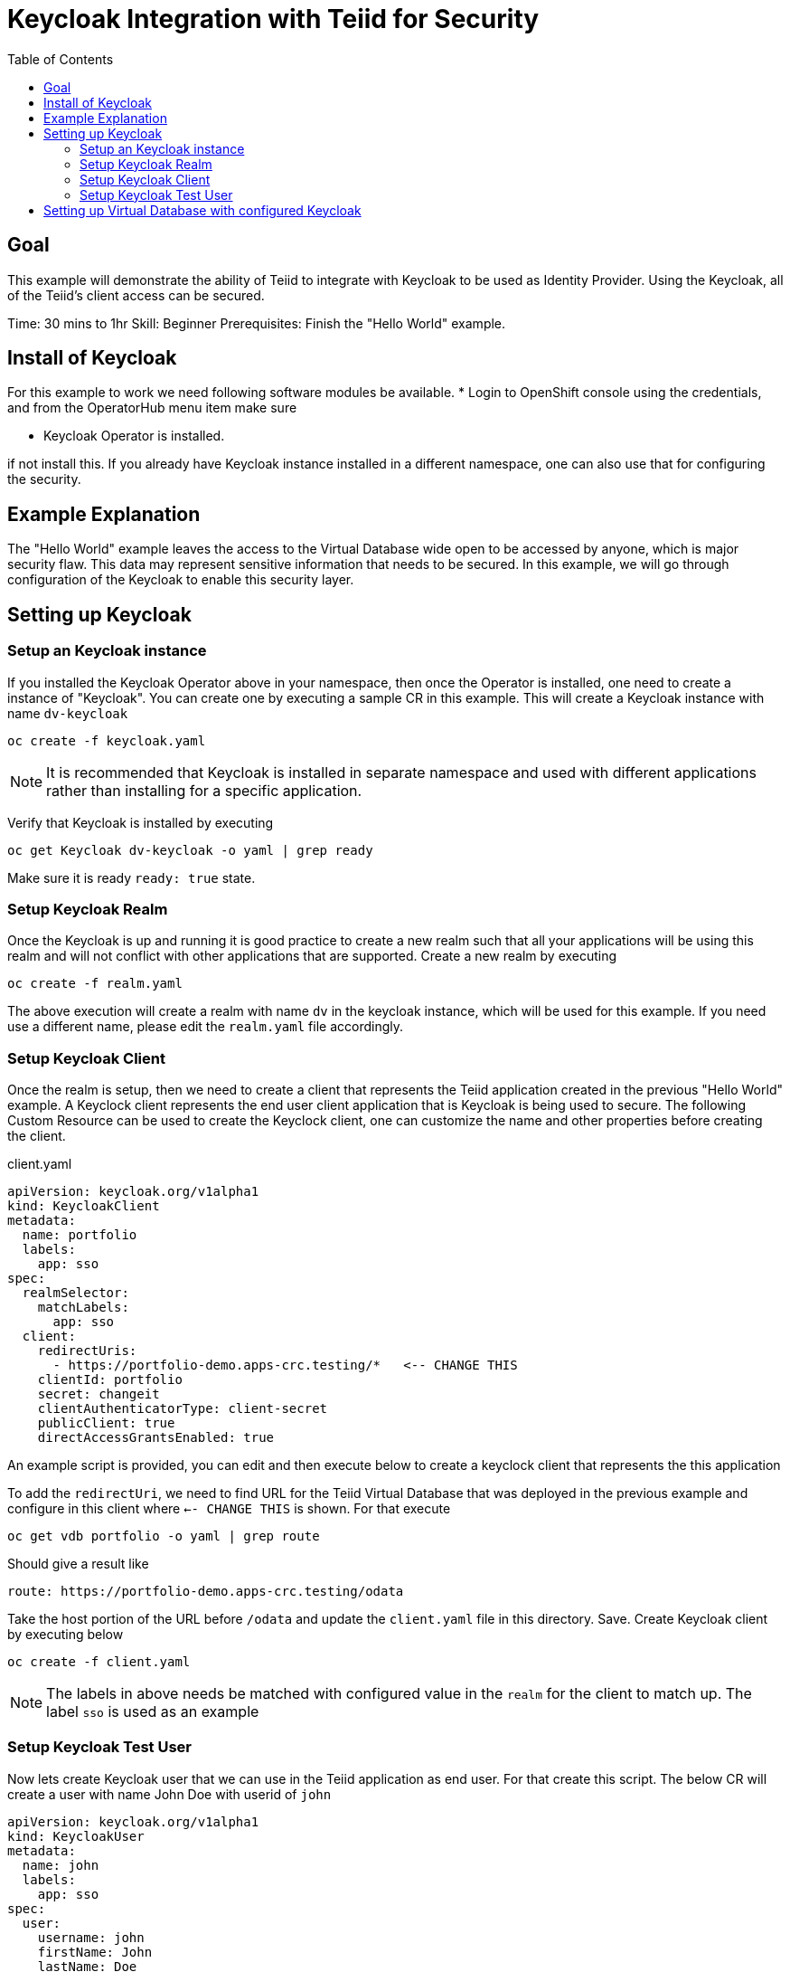 :toc:
# Keycloak Integration with Teiid for Security

## Goal

This example will demonstrate the ability of Teiid to integrate with Keycloak to be used as Identity Provider. Using the Keycloak, all of the Teiid's client access can be secured.

Time: 30 mins to 1hr
Skill: Beginner
Prerequisites: Finish the "Hello World" example.

## Install of Keycloak

For this example to work we need following software modules be available. * Login to OpenShift console using the credentials, and from the OperatorHub menu item make sure 

* Keycloak Operator is installed.

if not install this. If you already have Keycloak instance installed in a different namespace, one can also use that for configuring the security.

## Example Explanation

The "Hello World" example leaves the access to the Virtual Database wide open to be accessed by anyone, which is major security flaw. This data may represent sensitive information that needs to be secured. In this example, we will go through configuration of the Keycloak to enable this security layer.

## Setting up Keycloak 

### Setup an Keycloak instance

If you installed the Keycloak Operator above in your namespace, then once the Operator is installed, one need to create a instance of "Keycloak". You can create one by executing a sample CR in this example. This will create a Keycloak instance with name `dv-keycloak`

[source, bash]
----
oc create -f keycloak.yaml
----

NOTE: It is recommended that Keycloak is installed in separate namespace and used with different applications rather than installing for a specific application.

Verify that Keycloak is installed by executing

[source, bash]
----
oc get Keycloak dv-keycloak -o yaml | grep ready
----

Make sure it is ready `ready: true` state.

### Setup Keycloak Realm

Once the Keycloak is up and running it is good practice to create a new realm such that all your applications will be using this realm and will not conflict with other applications that are supported. Create a new realm by executing

[source, bash]
----
oc create -f realm.yaml
----

The above execution will create a realm with name `dv` in the keycloak instance, which will be used for this example. If you need use a different name, please edit the `realm.yaml` file accordingly.

### Setup Keycloak Client

Once the realm is setup, then we need to create a client that represents the Teiid application created in the previous "Hello World" example. A Keyclock client represents the end user client application that is Keycloak is being used to secure. The following Custom Resource can be used to create the Keyclock client, one can customize the name and other properties before creating the client.

[source, yaml]
.client.yaml
----
apiVersion: keycloak.org/v1alpha1
kind: KeycloakClient
metadata:
  name: portfolio
  labels:
    app: sso
spec:
  realmSelector:
    matchLabels:
      app: sso
  client:
    redirectUris:
      - https://portfolio-demo.apps-crc.testing/*   <-- CHANGE THIS
    clientId: portfolio
    secret: changeit
    clientAuthenticatorType: client-secret
    publicClient: true
    directAccessGrantsEnabled: true
----

An example script is provided, you can edit and then execute below to create a keyclock client that represents the this application

To add the `redirectUri`, we need to find URL for the Teiid Virtual Database that was deployed in the previous example and configure in this client where `<-- CHANGE THIS` is shown. For that execute

[source,bash]
----
oc get vdb portfolio -o yaml | grep route
----

Should give a result like 

[source,bash]
----
route: https://portfolio-demo.apps-crc.testing/odata
----

Take the host portion of the URL before `/odata` and update the `client.yaml` file in this directory. Save. Create Keycloak client by executing below

[source, bash]
----
oc create -f client.yaml
----

NOTE: The labels in above needs be matched with configured value in the `realm` for the client to match up. The label `sso` is used as an example

### Setup Keycloak Test User

Now lets create Keycloak user that we can use in the Teiid application as end user. For that create this script. The below CR will create a user with name John Doe with userid of `john`

[source,yaml]
----
apiVersion: keycloak.org/v1alpha1
kind: KeycloakUser
metadata:
  name: john
  labels:
    app: sso
spec:
  user:
    username: john
    firstName: John
    lastName: Doe
    email: user@example.com
    enabled: true
    emailVerified: true
    credentials:
      - temporary: false
        type: password
        value: changeit
  realmSelector:
    matchLabels:
      app: sso
----

There is already a file provided with above, you can execute following to create above user

[source,bash]
----
oc create -f user.yaml
----

We have configured the Keycloak for use with Teiid.

## Setting up Virtual Database with configured Keycloak

In the previous example, we have configured a Virtual Database using Teiid Operator, above we have configured a Keycloak with a Realm, and a Client that represents this Virtual Database and a test User. Now, the Virtual Database needs to be modified to use with the configured Keycloak. First we need to remove the non secure version of it by executing

[source, bash]
----
oc delete vdb portfolio
----

then, add the following ENV properties to the Portfolio Virtual Database's CR

[source,bash]
.Add this to portfolio.yaml file
----
env:
  - name: KEYCLOAK_REALM
    value: dv
  - name: KEYCLOAK_RESOURCE
    value: portfolio
  - name: KEYCLOAK_AUTH_SERVER_URL
    value: https://keycloak-user3.apps.cluster-enable-e4db.enable-e4db.example.opentlc.com/auth <-- CHANGE THIS
  - name: KEYCLOAK_DISABLE_TRUST_MANAGER
    value: "true"
----

To find the above `KEYCLOAK_AUTH_SERVER_URL`, execute the following 

[source,bash]
----
oc get Keycloak dv-keycloak -o yaml | grep internalURL:
----

should see a result like 

[source,bash]
----
internalURL: https://keycloak-demo.apps-crc.testing
----

which should taken and *ADD `/auth`* to it. Then update in the CR for the vdb `portfolio.yaml`. For this example the CR for Portfolio is provided in `portfolio.yaml`, edit this file and update the value there. Once finished execute following to redeploy the VDB to be secured with the Keycloak instance

[source,bash]
----
oc create -f portfolio.yaml
----

You can follow the same JDBC access as defined in the previous example to expose a port or use OData to access the data.